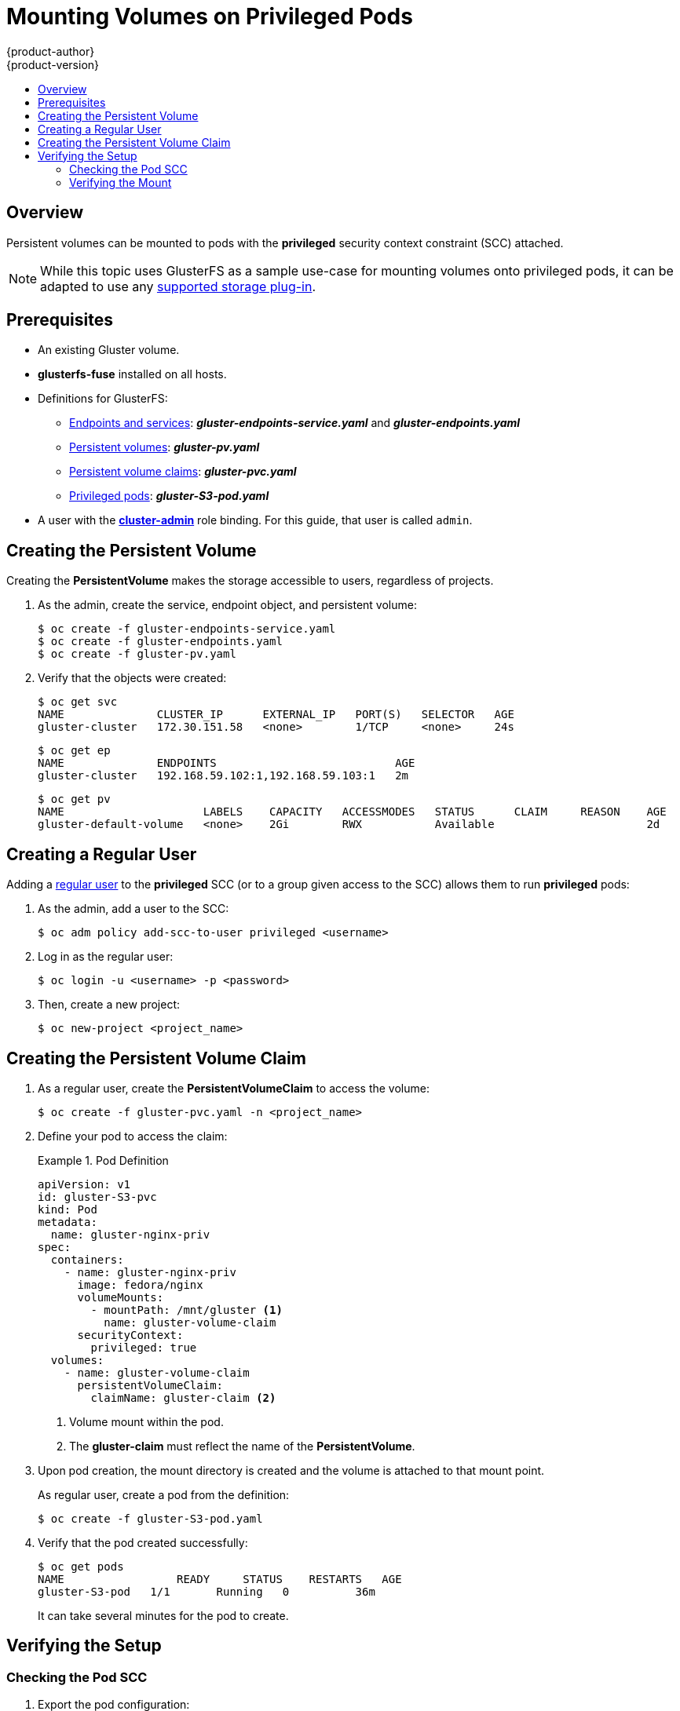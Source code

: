 [[install-config-storage-examples-privileged-pod-storage]]
= Mounting Volumes on Privileged Pods
{product-author}
{product-version}
:data-uri:
:icons:
:experimental:
:toc: macro
:toc-title:
:prewrap:

toc::[]

== Overview

Persistent volumes can be mounted to pods with the *privileged* security
context constraint (SCC) attached.

[NOTE]
====
While this topic uses GlusterFS as a sample use-case for mounting volumes onto
privileged pods, it can be adapted to use any
xref:../../install_config/persistent_storage/index.adoc#install-config-persistent-storage-index[supported storage plug-in].
====

[[privileged-pods-prerequisites]]
== Prerequisites
* An existing Gluster volume.
* *glusterfs-fuse* installed on all hosts.
* Definitions for GlusterFS:
** xref:../persistent_storage/persistent_storage_glusterfs.adoc#creating-gluster-endpoints[Endpoints and services]: *_gluster-endpoints-service.yaml_* and *_gluster-endpoints.yaml_*
** xref:../persistent_storage/persistent_storage_glusterfs.adoc#gfs-creating-persistent-volume[Persistent volumes]: *_gluster-pv.yaml_*
** xref:../../architecture/additional_concepts/storage.adoc#persistent-volume-claims[Persistent volume claims]: *_gluster-pvc.yaml_*
** xref:create-priv-pvc[Privileged pods]: *_gluster-S3-pod.yaml_*
* A user with the
xref:../../admin_guide/manage_authorization_policy.adoc#managing-role-bindings[*cluster-admin*] role binding. For this guide, that user is called `admin`.


[[create-priv-pv]]
== Creating the Persistent Volume

Creating the *PersistentVolume* makes the storage accessible to users,
regardless of projects.

. As the admin, create the service, endpoint object, and persistent volume:
+
----
$ oc create -f gluster-endpoints-service.yaml
$ oc create -f gluster-endpoints.yaml
$ oc create -f gluster-pv.yaml
----

. Verify that the objects were created:
+
----
$ oc get svc
NAME              CLUSTER_IP      EXTERNAL_IP   PORT(S)   SELECTOR   AGE
gluster-cluster   172.30.151.58   <none>        1/TCP     <none>     24s
----
+
----
$ oc get ep
NAME              ENDPOINTS                           AGE
gluster-cluster   192.168.59.102:1,192.168.59.103:1   2m
----
+
----
$ oc get pv
NAME                     LABELS    CAPACITY   ACCESSMODES   STATUS      CLAIM     REASON    AGE
gluster-default-volume   <none>    2Gi        RWX           Available                       2d
----

[[create-regular-user]]
== Creating a Regular User

Adding a xref:../../architecture/core_concepts/projects_and_users.adoc#users[regular
user] to the *privileged* SCC (or to a group given access to the
SCC) allows them to run *privileged* pods:

. As the admin, add a user to the SCC:
+
----
$ oc adm policy add-scc-to-user privileged <username>
----

. Log in as the regular user:
+
----
$ oc login -u <username> -p <password>
----

. Then, create a new project:
+
----
$ oc new-project <project_name>
----

[[create-priv-pvc]]
== Creating the Persistent Volume Claim

. As a regular user, create the *PersistentVolumeClaim* to access the volume:
+
----
$ oc create -f gluster-pvc.yaml -n <project_name>
----

. Define your pod to access the claim:
+
.Pod Definition
====

[source,yaml]
----
apiVersion: v1
id: gluster-S3-pvc
kind: Pod
metadata:
  name: gluster-nginx-priv
spec:
  containers:
    - name: gluster-nginx-priv
      image: fedora/nginx
      volumeMounts:
        - mountPath: /mnt/gluster <1>
          name: gluster-volume-claim
      securityContext:
        privileged: true
  volumes:
    - name: gluster-volume-claim
      persistentVolumeClaim:
        claimName: gluster-claim <2>

----
<1> Volume mount within the pod.
<2> The *gluster-claim* must reflect the name of the *PersistentVolume*.
====

. Upon pod creation, the mount directory is created and the volume is attached
to that mount point.
+
As regular user, create a pod from the definition:
+
----
$ oc create -f gluster-S3-pod.yaml
----

. Verify that the pod created successfully:
+
----
$ oc get pods
NAME                 READY     STATUS    RESTARTS   AGE
gluster-S3-pod   1/1       Running   0          36m
----
+
It can take several minutes for the pod to create.

[[verify-priv-mount]]
== Verifying the Setup

[[check-pod-SCC]]
=== Checking the Pod SCC

. Export the pod configuration:
+
----
$ oc export pod <pod_name>
----

. Examine the output. Check that `openshift.io/scc` has the value of
`privileged`:
+
.Export Snippet
====
[source,yaml]
----
metadata:
  annotations:
    openshift.io/scc: privileged
----
====

[[privileged-verifying-mount]]
=== Verifying the Mount

. Access the pod and check that the volume is mounted:
+
----
$ oc rsh <pod_name>
[root@gluster-S3-pvc /]# mount
----

. Examine the output for the Gluster volume:
+
.Volume Mount
====
----
192.168.59.102:gv0 on /mnt/gluster type fuse.gluster (rw,relatime,user_id=0,group_id=0,default_permissions,allow_other,max_read=131072)
----
====
